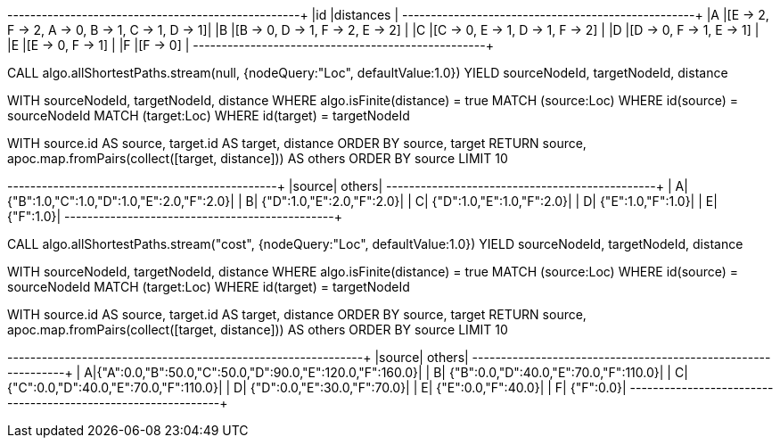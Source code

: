 // tag::pyspark-results[]
+---+------------------------------------------------+
|id |distances                                       |
+---+------------------------------------------------+
|A  |[E -> 2, F -> 2, A -> 0, B -> 1, C -> 1, D -> 1]|
|B  |[B -> 0, D -> 1, F -> 2, E -> 2]                |
|C  |[C -> 0, E -> 1, D -> 1, F -> 2]                |
|D  |[D -> 0, F -> 1, E -> 1]                        |
|E  |[E -> 0, F -> 1]                                |
|F  |[F -> 0]                                        |
+---+------------------------------------------------+
// end::pyspark-results[]

// tag::neo4j-execute-unweighted[]
CALL algo.allShortestPaths.stream(null, {nodeQuery:"Loc", defaultValue:1.0})
YIELD sourceNodeId, targetNodeId, distance

WITH sourceNodeId, targetNodeId, distance WHERE algo.isFinite(distance) = true
MATCH (source:Loc) WHERE id(source) = sourceNodeId
MATCH (target:Loc) WHERE id(target) = targetNodeId

WITH source.id AS source, target.id AS target, distance
ORDER BY source, target
RETURN source, apoc.map.fromPairs(collect([target, distance])) AS others
ORDER BY source
LIMIT 10
// end::neo4j-execute-unweighted[]

// tag::neo4j-results-unweighted[]
+------+-----------------------------------------+
|source|                                   others|
+------+-----------------------------------------+
|     A|{"B":1.0,"C":1.0,"D":1.0,"E":2.0,"F":2.0}|
|     B|                {"D":1.0,"E":2.0,"F":2.0}|
|     C|                {"D":1.0,"E":1.0,"F":2.0}|
|     D|                        {"E":1.0,"F":1.0}|
|     E|                                {"F":1.0}|
+------+-----------------------------------------+
// end::neo4j-results-unweighted[]

// tag::neo4j-execute-weighted[]
CALL algo.allShortestPaths.stream("cost", {nodeQuery:"Loc", defaultValue:1.0})
YIELD sourceNodeId, targetNodeId, distance

WITH sourceNodeId, targetNodeId, distance WHERE algo.isFinite(distance) = true
MATCH (source:Loc) WHERE id(source) = sourceNodeId
MATCH (target:Loc) WHERE id(target) = targetNodeId

WITH source.id AS source, target.id AS target, distance
ORDER BY source, target
RETURN source, apoc.map.fromPairs(collect([target, distance])) AS others
ORDER BY source
LIMIT 10
// end::neo4j-execute-weighted[]

// tag::neo4j-results-weighted[]
+------+--------------------------------------------------------+
|source|                                                  others|
+------+--------------------------------------------------------+
|     A|{"A":0.0,"B":50.0,"C":50.0,"D":90.0,"E":120.0,"F":160.0}|
|     B|                   {"B":0.0,"D":40.0,"E":70.0,"F":110.0}|
|     C|                   {"C":0.0,"D":40.0,"E":70.0,"F":110.0}|
|     D|                             {"D":0.0,"E":30.0,"F":70.0}|
|     E|                                      {"E":0.0,"F":40.0}|
|     F|                                               {"F":0.0}|
+------+--------------------------------------------------------+
// end::neo4j-results-weighted[]
